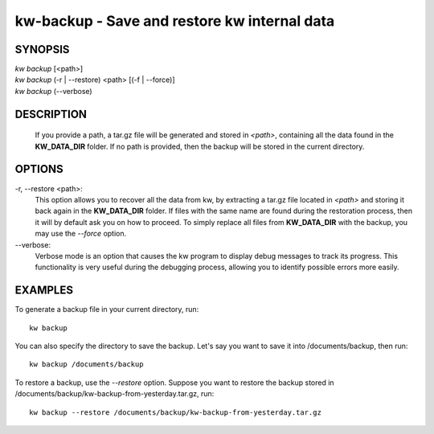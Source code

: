 =============================================
kw-backup - Save and restore kw internal data
=============================================

.. _backup-doc:

SYNOPSIS
========
| *kw* *backup* [<path>]
| *kw* *backup* (-r | \--restore) <path> [(-f | \--force)]
| *kw* *backup* (\--verbose)

DESCRIPTION
===========
  If you provide a path, a tar.gz file will be generated and stored in *<path>*,
  containing all the data found in the **KW_DATA_DIR** folder. If no path is
  provided, then the backup will be stored in the current directory.

OPTIONS
=======
-r, \--restore <path>:
  This option allows you to recover all the data from kw, by extracting a tar.gz
  file located in *<path>* and storing it back again in the **KW_DATA_DIR**
  folder. If files with the same name are found during the restoration process,
  then it will by default ask you on how to proceed. To simply replace all files
  from **KW_DATA_DIR** with the backup, you may use the `\--force` option.

\--verbose:
  Verbose mode is an option that causes the kw program to display debug messages to track
  its progress. This functionality is very useful during the debugging process, allowing
  you to identify possible errors more easily.

EXAMPLES
========

To generate a backup file in your current directory, run::

  kw backup

You can also specify the directory to save the backup. Let's say you want to
save it into /documents/backup, then run::

  kw backup /documents/backup

To restore a backup, use the `\--restore` option. Suppose you want to restore the
backup stored in /documents/backup/kw-backup-from-yesterday.tar.gz, run::

  kw backup --restore /documents/backup/kw-backup-from-yesterday.tar.gz
